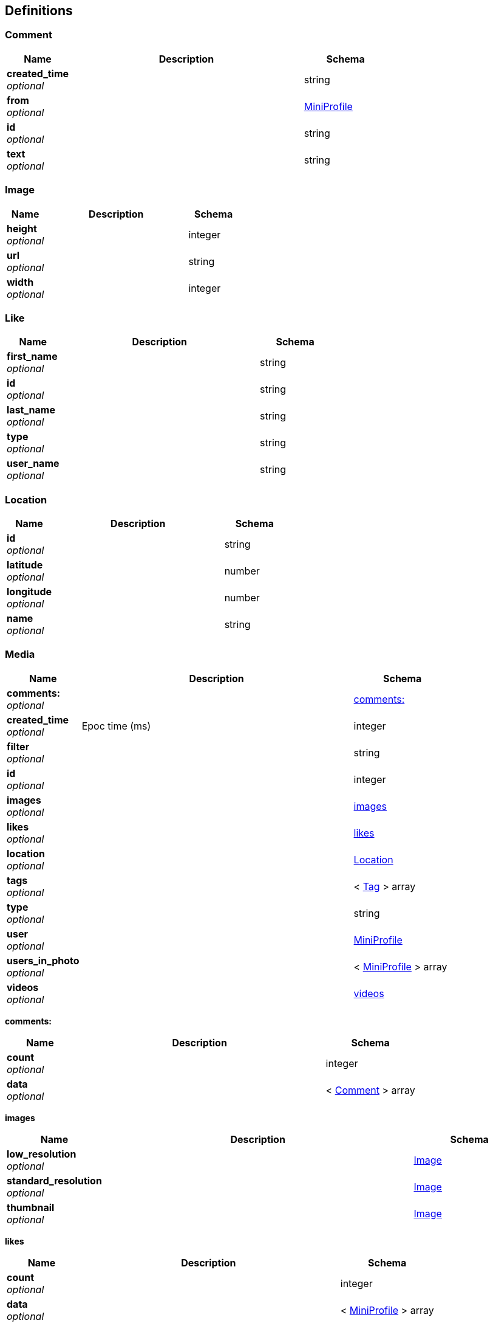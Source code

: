 
[[_definitions]]
== Definitions

[[_comment]]
=== Comment

[options="header", cols=".^3,.^11,.^4"]
|===
|Name|Description|Schema
|*created_time* +
_optional_||string
|*from* +
_optional_||<<_miniprofile,MiniProfile>>
|*id* +
_optional_||string
|*text* +
_optional_||string
|===


[[_image]]
=== Image

[options="header", cols=".^3,.^11,.^4"]
|===
|Name|Description|Schema
|*height* +
_optional_||integer
|*url* +
_optional_||string
|*width* +
_optional_||integer
|===


[[_like]]
=== Like

[options="header", cols=".^3,.^11,.^4"]
|===
|Name|Description|Schema
|*first_name* +
_optional_||string
|*id* +
_optional_||string
|*last_name* +
_optional_||string
|*type* +
_optional_||string
|*user_name* +
_optional_||string
|===


[[_location]]
=== Location

[options="header", cols=".^3,.^11,.^4"]
|===
|Name|Description|Schema
|*id* +
_optional_||string
|*latitude* +
_optional_||number
|*longitude* +
_optional_||number
|*name* +
_optional_||string
|===


[[_media]]
=== Media

[options="header", cols=".^3,.^11,.^4"]
|===
|Name|Description|Schema
|*comments:* +
_optional_||<<_media_comments,comments:>>
|*created_time* +
_optional_|Epoc time (ms)|integer
|*filter* +
_optional_||string
|*id* +
_optional_||integer
|*images* +
_optional_||<<_media_images,images>>
|*likes* +
_optional_||<<_media_likes,likes>>
|*location* +
_optional_||<<_location,Location>>
|*tags* +
_optional_||< <<_tag,Tag>> > array
|*type* +
_optional_||string
|*user* +
_optional_||<<_miniprofile,MiniProfile>>
|*users_in_photo* +
_optional_||< <<_miniprofile,MiniProfile>> > array
|*videos* +
_optional_||<<_media_videos,videos>>
|===

[[_media_comments]]
*comments:*

[options="header", cols=".^3,.^11,.^4"]
|===
|Name|Description|Schema
|*count* +
_optional_||integer
|*data* +
_optional_||< <<_comment,Comment>> > array
|===

[[_media_images]]
*images*

[options="header", cols=".^3,.^11,.^4"]
|===
|Name|Description|Schema
|*low_resolution* +
_optional_||<<_image,Image>>
|*standard_resolution* +
_optional_||<<_image,Image>>
|*thumbnail* +
_optional_||<<_image,Image>>
|===

[[_media_likes]]
*likes*

[options="header", cols=".^3,.^11,.^4"]
|===
|Name|Description|Schema
|*count* +
_optional_||integer
|*data* +
_optional_||< <<_miniprofile,MiniProfile>> > array
|===

[[_media_videos]]
*videos*

[options="header", cols=".^3,.^11,.^4"]
|===
|Name|Description|Schema
|*low_resolution* +
_optional_||<<_image,Image>>
|*standard_resolution* +
_optional_||<<_image,Image>>
|===


[[_miniprofile]]
=== MiniProfile
A shorter version of User for likes array


[options="header", cols=".^3,.^11,.^4"]
|===
|Name|Description|Schema
|*full_name* +
_optional_||string
|*id* +
_optional_||integer
|*profile_picture* +
_optional_||string
|*user_name* +
_optional_||string
|===


[[_tag]]
=== Tag

[options="header", cols=".^3,.^11,.^4"]
|===
|Name|Description|Schema
|*media_count* +
_optional_||integer
|*name* +
_optional_||string
|===


[[_user]]
=== User

[options="header", cols=".^3,.^11,.^4"]
|===
|Name|Description|Schema
|*bio* +
_optional_||string
|*counts* +
_optional_||<<_user_counts,counts>>
|*full_name* +
_optional_||string
|*id* +
_optional_||integer
|*profile_picture* +
_optional_||string
|*username* +
_optional_||string
|*website* +
_optional_||string
|===

[[_user_counts]]
*counts*

[options="header", cols=".^3,.^11,.^4"]
|===
|Name|Description|Schema
|*follows* +
_optional_||integer
|*follwed_by* +
_optional_||integer
|*media* +
_optional_||integer
|===



